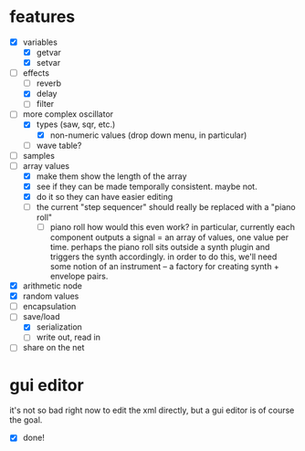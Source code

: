 * features
- [X] variables
  - [X] getvar
  - [X] setvar
- [-] effects
  - [ ] reverb
  - [X] delay
  - [ ] filter
- [-] more complex oscillator
  - [X] types (saw, sqr, etc.)
    - [X] non-numeric values (drop down menu, in particular)
  - [ ] wave table?
- [ ] samples
- [-] array values
  - [X] make them show the length of the array
  - [X] see if they can be made temporally consistent. maybe not.
  - [X] do it so they can have easier editing
  - [ ] the current "step sequencer" should really be replaced with a "piano roll"
    - [ ] piano roll
      how would this even work? in particular, currently each component outputs a signal = an array of values, one value per time. perhaps the piano roll sits outside a synth plugin and triggers the synth accordingly.
      in order to do this, we'll need some notion of an instrument -- a factory for creating synth + envelope pairs.
- [X] arithmetic node
- [X] random values
- [ ] encapsulation
- [-] save/load
  - [X] serialization
  - [ ] write out, read in
- [ ] share on the net
* gui editor 
it's not so bad right now to edit the xml directly, but a gui editor is of course the goal.
- [X] done!
